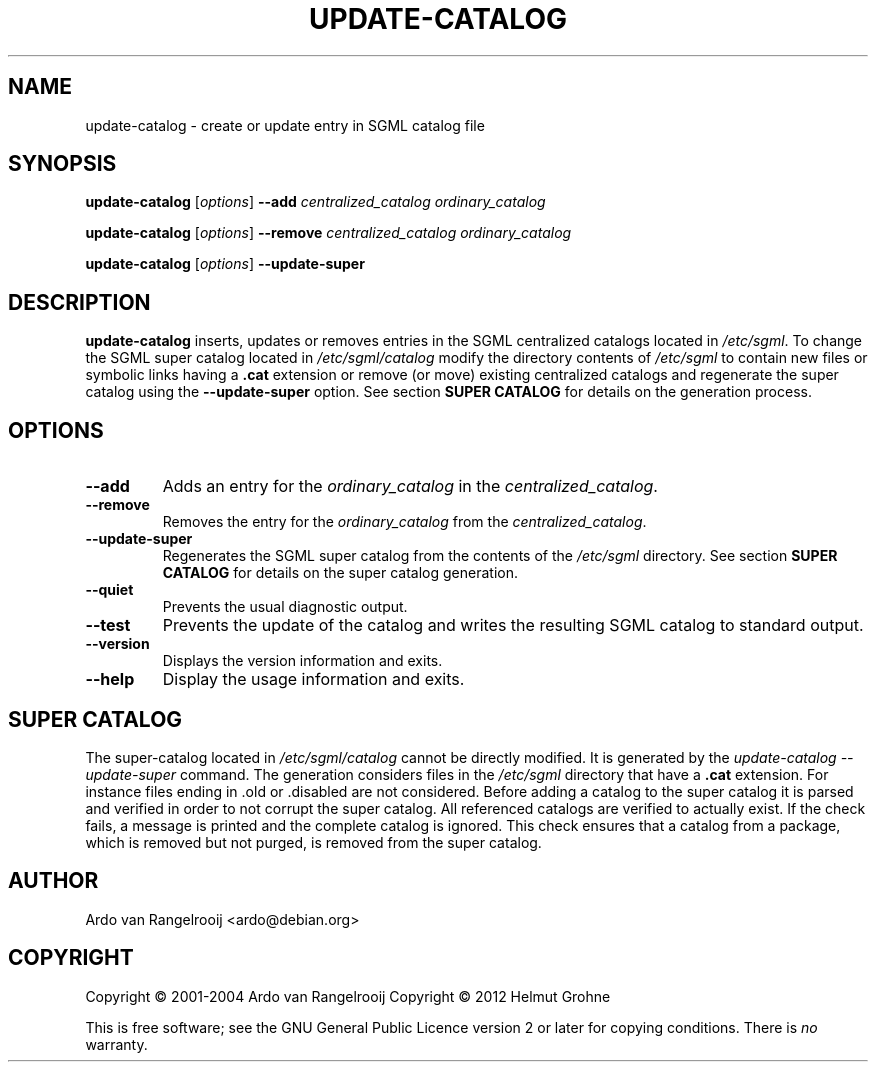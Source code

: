.\" -*- nroff -*-
.\" ----------------------------------------------------------------------
.\" Copyright (c) 2001-2004 Ardo van Rangelrooij
.\"
.\" This is free software; see the GNU General Public Licence version 2
.\" or later for copying conditions.  There is NO warranty.
.\" ----------------------------------------------------------------------
.\"
.\" ----------------------------------------------------------------------
.TH UPDATE-CATALOG 8 "June 2004" "Debian Project" "Debian"
.\"
.\" ----------------------------------------------------------------------
.SH NAME
update-catalog \- create or update entry in SGML catalog file
.\"
.\" ----------------------------------------------------------------------
.SH SYNOPSIS
.B update-catalog
.RI [ options ]
.B --add
.I centralized_catalog ordinary_catalog
.PP
.B update-catalog
.RI [ options ]
.B --remove
.I centralized_catalog ordinary_catalog
.PP
.B update-catalog
.RI [ options ]
.B --update-super
.\"
.\" ----------------------------------------------------------------------
.SH DESCRIPTION
.PP
.B update-catalog
inserts, updates or removes entries in the 
SGML centralized catalogs located in
.IR /etc/sgml .
To change the SGML super catalog located in
.IR /etc/sgml/catalog
modify the directory contents of
.IR /etc/sgml
to contain new files or symbolic links having a
.B .cat
extension or remove (or move) existing centralized catalogs and regenerate the super catalog using the
.B --update-super
option.
See section
.B SUPER CATALOG
for details on the generation process.
.\"
.\" ----------------------------------------------------------------------
.SH OPTIONS
.TP
.B --add
Adds an entry for the
.I ordinary_catalog
in the
.IR centralized_catalog .
.TP
.B --remove
Removes the entry for the
.I ordinary_catalog
from the
.IR centralized_catalog .
.TP
.B --update-super
Regenerates the SGML super catalog from the contents of the
.IR /etc/sgml
directory.
See section
.B SUPER CATALOG
for details on the super catalog generation.
.TP
.B --quiet
Prevents the usual diagnostic output.
.TP
.B --test
Prevents the update of the catalog and writes the resulting SGML
catalog to standard output.
.TP
.B --version
Displays the version information and exits.
.TP
.B --help
Display the usage information and exits.
.\"
.\" ----------------------------------------------------------------------
.SH SUPER CATALOG
The super-catalog located in
.IR /etc/sgml/catalog
cannot be directly modified.
It is generated by the
.IR update-catalog
.IR --update-super
command.
The generation considers files in the
.IR /etc/sgml
directory that have a
.B .cat
extension.
For instance files ending in .old or .disabled are not considered.
Before adding a catalog to the super catalog it is parsed and verified in order to not corrupt the super catalog.
All referenced catalogs are verified to actually exist.
If the check fails, a message is printed and the complete catalog is ignored.
This check ensures that a catalog from a package, which is removed but not purged, is removed from the super catalog.
.\"
.\" ----------------------------------------------------------------------
.SH AUTHOR
Ardo van Rangelrooij <ardo@debian.org>
.\"
.\" ----------------------------------------------------------------------
.SH COPYRIGHT
Copyright \(co 2001-2004 Ardo van Rangelrooij
Copyright \(co 2012 Helmut Grohne

This is free software; see the GNU General Public Licence version 2 or
later for copying conditions.  There is
.I no
warranty.
.\"
.\" ----------------------------------------------------------------------
